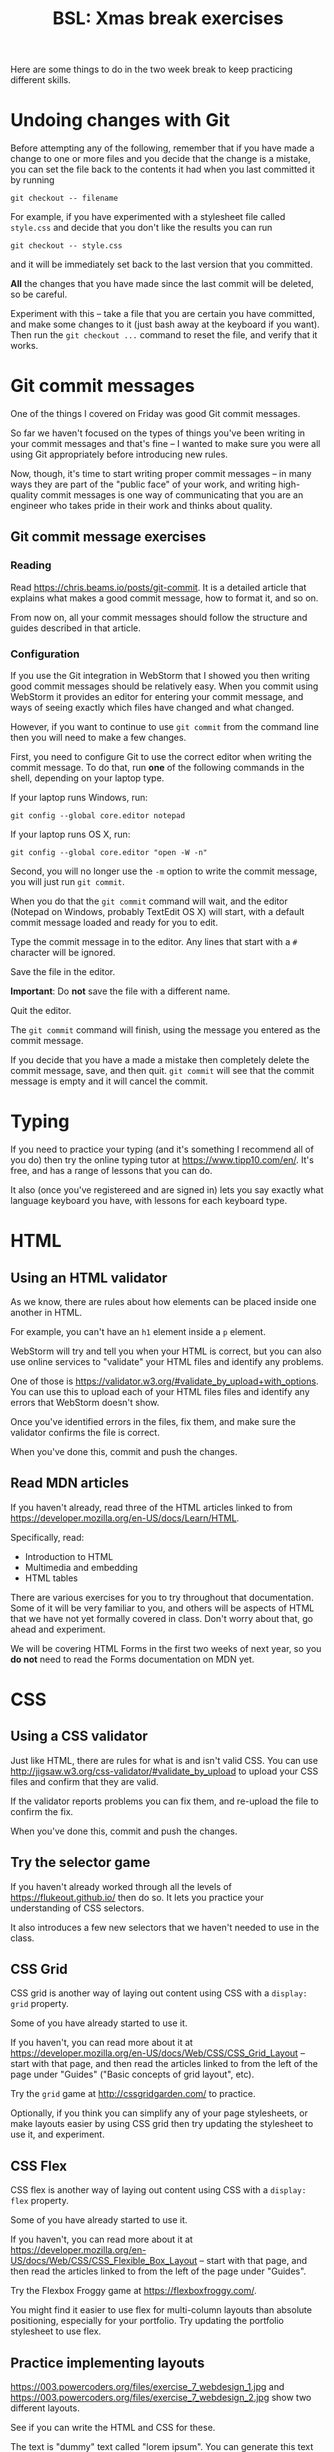 #+TITLE: BSL: Xmas break exercises
#+HTML_HEAD: <link rel="stylesheet" type="text/css" href="org.css">
#+HTML_HEAD: <link href="https://fonts.googleapis.com/css?family=Roboto|Roboto+Mono|Roboto+Slab" rel="stylesheet">

Here are some things to do in the two week break to keep practicing different skills.

* Undoing changes with Git

Before attempting any of the following, remember that if you have made a change to one or more files and you decide that the change is a mistake, you can set the file back to the contents it had when you last committed it by running

#+BEGIN_SRC shell
git checkout -- filename
#+END_SRC

For example, if you have experimented with a stylesheet file called =style.css= and decide that you don't like the results you can run

#+BEGIN_SRC shell
git checkout -- style.css
#+END_SRC

and it will be immediately set back to the last version that you committed.

*All* the changes that you have made since the last commit will be deleted, so be careful.

Experiment with this -- take a file that you are certain you have committed, and make some changes to it (just bash away at the keyboard if you want). Then run the =git checkout ...= command to reset the file, and verify that it works.

* Git commit messages

One of the things I covered on Friday was good Git commit messages.

So far we haven't focused on the types of things you've been writing in your commit messages and that's fine -- I wanted to make sure you were all using Git appropriately before introducing new rules.

Now, though, it's time to start writing proper commit messages -- in many ways they are part of the "public face" of your work, and writing high-quality commit messages is one way of communicating that you are an engineer who takes pride in their work and thinks about quality.

** Git commit message exercises

*** Reading

Read [[https://chris.beams.io/posts/git-commit]]. It is a detailed article that explains what makes a good commit message, how to format it, and so on.

From now on, all your commit messages should follow the structure and guides described in that article.

*** Configuration

If you use the Git integration in WebStorm that I showed you then writing good commit messages should be relatively easy. When you commit using WebStorm it provides an editor for entering your commit message, and ways of seeing exactly which files have changed and what changed.

However, if you want to continue to use =git commit= from the command line then you will need to make a few changes.

First, you need to configure Git to use the correct editor when writing the commit message. To do that, run *one* of the following commands in the shell, depending on your laptop type.

If your laptop runs Windows, run:

#+BEGIN_SRC shell
git config --global core.editor notepad
#+END_SRC

If your laptop runs OS X, run:

#+BEGIN_SRC shell
git config --global core.editor "open -W -n"
#+END_SRC

Second, you will no longer use the =-m= option to write the commit message, you will just run =git commit=.

When you do that the =git commit= command will wait, and the editor (Notepad on Windows, probably TextEdit OS X) will start, with a default commit message loaded and ready for you to edit.

Type the commit message in to the editor. Any lines that start with a =#= character will be ignored.

Save the file in the editor.

**Important**: Do *not* save the file with a different name.

Quit the editor.

The =git commit= command will finish, using the message you entered as the commit message.

If you decide that you have a made a mistake then completely delete the commit message, save, and then quit. =git commit= will see that the commit message is empty and it will cancel the commit.

* Typing

If you need to practice your typing (and it's something I recommend all of you do) then try the online typing tutor at https://www.tipp10.com/en/. It's free, and has a range of lessons that you can do.

It also (once you've registereed and are signed in) lets you say exactly what language keyboard you have, with lessons for each keyboard type.

* HTML

** Using an HTML validator

As we know, there are rules about how elements can be placed inside
one another in HTML.

For example, you can't have an =h1= element inside a =p= element.

WebStorm will try and tell you when your HTML is correct, but you can also use online services to "validate" your HTML files and identify any problems.

One of those is https://validator.w3.org/#validate_by_upload+with_options. You can use this to upload each of your HTML files files and identify any errors that WebStorm doesn't show.

Once you've identified errors in the files, fix them, and make sure the validator confirms the file is correct.

When you've done this, commit and push the changes.

** Read MDN articles

If you haven't already, read three of the HTML articles linked to from https://developer.mozilla.org/en-US/docs/Learn/HTML.

Specifically, read:

- Introduction to HTML
- Multimedia and embedding
- HTML tables

There are various exercises for you to try throughout that documentation. Some of it will be very familiar to you, and others will be aspects of HTML that we have not yet formally covered in class. Don't worry about that, go ahead and experiment.

We will be covering HTML Forms in the first two weeks of next year, so you *do not* need to read the Forms documentation on MDN yet.

* CSS

** Using a CSS validator

Just like HTML, there are rules for what is and isn't valid CSS. You can use http://jigsaw.w3.org/css-validator/#validate_by_upload to upload your CSS files and confirm that they are valid.

If the validator reports problems you can fix them, and re-upload the file to confirm the fix.

When you've done this, commit and push the changes.

** Try the selector game

If you haven't already worked through all the levels of https://flukeout.github.io/ then do so. It lets you practice your understanding of CSS selectors.

It also introduces a few new selectors that we haven't needed to use in the class.

** CSS Grid

CSS grid is another way of laying out content using CSS with a =display: grid= property.

Some of you have already started to use it.

If you haven't, you can read more about it at https://developer.mozilla.org/en-US/docs/Web/CSS/CSS_Grid_Layout -- start with that page, and then read the articles linked to from the left of the page under "Guides" ("Basic concepts of grid layout", etc).

Try the =grid= game at http://cssgridgarden.com/ to practice.

Optionally, if you think you can simplify any of your page stylesheets, or make layouts easier by using CSS grid then try updating the stylesheet to use it, and experiment.

** CSS Flex

CSS flex is another way of laying out content using CSS with a =display: flex= property.

Some of you have already started to use it.

If you haven't, you can read more about it at https://developer.mozilla.org/en-US/docs/Web/CSS/CSS_Flexible_Box_Layout -- start with that page, and then read the articles linked to from the left of the page under "Guides".

Try the Flexbox Froggy game at https://flexboxfroggy.com/.

You might find it easier to use flex for multi-column layouts than absolute positioning, especially for your portfolio. Try updating the portfolio stylesheet to use flex.

** Practice implementing layouts

https://003.powercoders.org/files/exercise_7_webdesign_1.jpg and https://003.powercoders.org/files/exercise_7_webdesign_2.jpg show two different layouts.

See if you can write the HTML and CSS for these.

The text is "dummy" text called "lorem ipsum". You can generate this text using a site like https://loremipsum.io/ and copy/paste it in to your page.

** Read MDN articles

You should be able to read and understand all of the MDN CSS material at https://developer.mozilla.org/en-US/docs/Learn/CSS. There are some things that we haven't covered in the class yet (and I won't expect you to know them, I'll teach them when we need them) but it's good practice to read and understand these guides now.

* Javascript

** Functions

We've practiced writing functions in a Javascript file and calling them from from the browser inspector console.

So do that. Create an HTML file with a =script= element that loads a Javascript file, write functions in the Javascript file, and then call the functions from the console.

Some suggestions for functions to try and write are below.

*** Convert celsius to fahrenheit

Write a function that takes one parameter, which should be a number in degrees celsius.

The function should return the value converted to degrees fahrenheit.

The math for conversion is to take the value in celsius, multiply it by 9, divide it by 5, and then add 32.

For example, 20 celsius is 68 fahrenheit.

*** Convert fahrenheit to celsius

Write a function that takes one parameter, which should be a number in degrees fahrenheit.

The function should return the value converted to degrees celsius.

The math for conversion is to take the value in fahrenheit, subtract 32, multiply by 5, and then divide by 9.

For example, 100 fahrenheit is 37.7 celsius.

** Read MDN articles

At the moment I suggest that you *do not* read ahead about Javascript on MDN or other sites. The Javascript we've done so far has been covered in an order that's not typical on these sites, and their early tutorials introduce concepts that we haven't covered yet in class (but we will in the first two weeks of the course in 2019).
